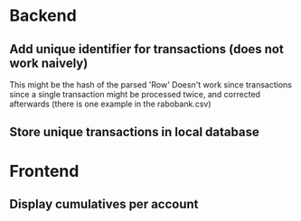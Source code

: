 
* Backend
** Add unique identifier for transactions (does not work naively)
This might be the hash of the parsed 'Row'
Doesn't work since transactions since a single transaction might
be processed twice, and corrected afterwards (there is one example
in the rabobank.csv)

** Store unique transactions in local database
* Frontend
** Display cumulatives per account
